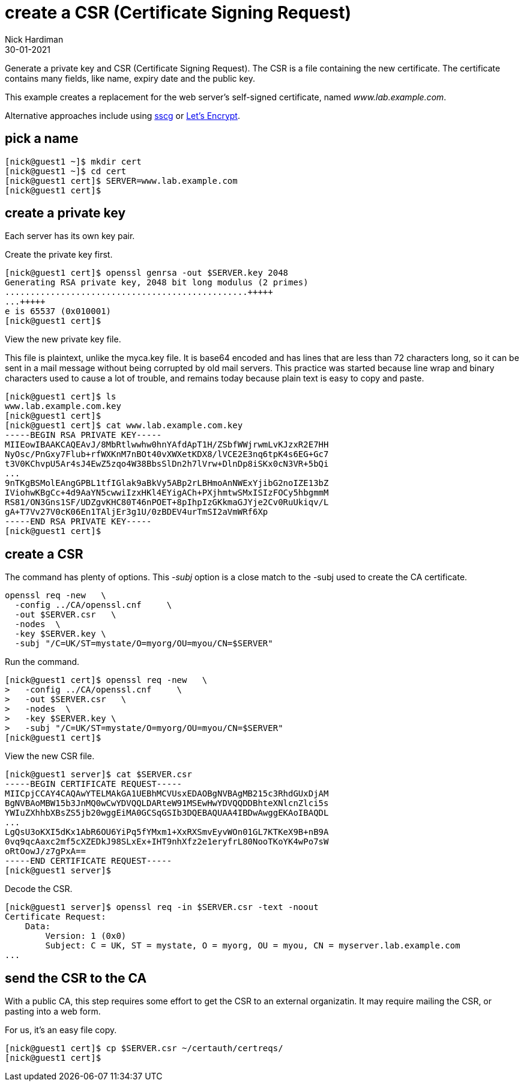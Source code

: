 = create a CSR (Certificate Signing Request)
Nick Hardiman
:source-highlighter: highlight.js
:revdate: 30-01-2021

Generate a private key and CSR (Certificate Signing Request). 
The CSR is a file containing the new certificate.
The certificate contains many fields, like name, expiry date and the public key. 

This example creates a replacement for the web server's self-signed certificate, named _www.lab.example.com_.

Alternative approaches include using https://github.com/sgallagher/sscg[sscg] or https://letsencrypt.org/[Let's Encrypt].



== pick a name 

[source,shell]
....
[nick@guest1 ~]$ mkdir cert
[nick@guest1 ~]$ cd cert
[nick@guest1 cert]$ SERVER=www.lab.example.com
[nick@guest1 cert]$ 
....

== create a private key

Each server has its own key pair. 

Create the private key first. 

[source,shell]
....
[nick@guest1 cert]$ openssl genrsa -out $SERVER.key 2048
Generating RSA private key, 2048 bit long modulus (2 primes)
................................................+++++
...+++++
e is 65537 (0x010001)
[nick@guest1 cert]$ 
....

View the new private key file. 

This file is plaintext, unlike the myca.key file.  
It is base64 encoded and has lines that are less than 72 characters long, so it can be sent in a mail message without being corrupted by old mail servers.
This practice was started because line wrap and binary characters used to cause a lot of trouble, and remains today because plain text is easy to copy and paste. 


[source,shell]
....
[nick@guest1 cert]$ ls
www.lab.example.com.key
[nick@guest1 cert]$ 
[nick@guest1 cert]$ cat www.lab.example.com.key 
-----BEGIN RSA PRIVATE KEY-----
MIIEowIBAAKCAQEAvJ/8MbRtlwwhw0hnYAfdApT1H/ZSbfWWjrwmLvKJzxR2E7HH
NyOsc/PnGxy7Flub+rfWXKnM7nBOt40vXWXetKDX8/lVCE2E3nq6tpK4s6EG+Gc7
t3V0KChvpU5Ar4sJ4EwZ5zqo4W38BbsSlDn2h7lVrw+DlnDp8iSKx0cN3VR+5bQi
...
9nTKgBSMolEAngGPBL1tfIGlak9aBkVy5ABp2rLBHmoAnNWExYjibG2noIZE13bZ
IViohwKBgCc+4d9AaYN5cwwiIzxHKl4EYigACh+PXjhmtwSMxISIzFOCy5hbgmmM
RS81/ON3Gns1SF/UDZgvKHC80T46nPOET+8pIhpIzGKkmaGJYje2Cv0RuUkiqv/L
gA+T7Vv27V0cK06En1TAljEr3g1U/0zBDEV4urTmSI2aVmWRf6Xp
-----END RSA PRIVATE KEY-----
[nick@guest1 cert]$ 
....




== create a CSR 

The command has plenty of options. 
This _-subj_ option is a close match to the -subj used to create the CA certificate. 

[source,shell]
....
openssl req -new   \
  -config ../CA/openssl.cnf     \
  -out $SERVER.csr   \
  -nodes  \
  -key $SERVER.key \
  -subj "/C=UK/ST=mystate/O=myorg/OU=myou/CN=$SERVER"
....

Run the command. 

[source,shell]
....
[nick@guest1 cert]$ openssl req -new   \
>   -config ../CA/openssl.cnf     \
>   -out $SERVER.csr   \
>   -nodes  \
>   -key $SERVER.key \
>   -subj "/C=UK/ST=mystate/O=myorg/OU=myou/CN=$SERVER"
[nick@guest1 cert]$ 
....

View the new CSR file.  

[source,shell]
....
[nick@guest1 server]$ cat $SERVER.csr 
-----BEGIN CERTIFICATE REQUEST-----
MIICpjCCAY4CAQAwYTELMAkGA1UEBhMCVUsxEDAOBgNVBAgMB215c3RhdGUxDjAM
BgNVBAoMBW15b3JnMQ0wCwYDVQQLDARteW91MSEwHwYDVQQDDBhteXNlcnZlci5s
YWIuZXhhbXBsZS5jb20wggEiMA0GCSqGSIb3DQEBAQUAA4IBDwAwggEKAoIBAQDL
...
LgQsU3oKXI5dKx1AbR6OU6YiPq5fYMxm1+XxRXSmvEyvWOn01GL7KTKeX9B+nB9A
0vq9qcAaxc2mf5cXZEDkJ98SLxEx+IHT9nhXfz2e1eryfrL80NooTKoYK4wPo7sW
oRtOowJ/z7gPxA==
-----END CERTIFICATE REQUEST-----
[nick@guest1 server]$ 
....

Decode the CSR. 

[source,shell]
....
[nick@guest1 server]$ openssl req -in $SERVER.csr -text -noout
Certificate Request:
    Data:
        Version: 1 (0x0)
        Subject: C = UK, ST = mystate, O = myorg, OU = myou, CN = myserver.lab.example.com
...
....



== send the CSR to the CA 

With a public CA, this step requires some effort to get the CSR to an external organizatin. 
It may require mailing the CSR, or pasting into a web form.

For us, it's an easy file copy. 

[source,shell]
....
[nick@guest1 cert]$ cp $SERVER.csr ~/certauth/certreqs/
[nick@guest1 cert]$ 
....

